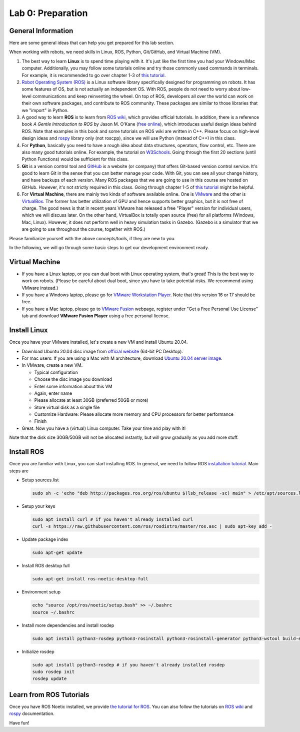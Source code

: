 Lab 0: Preparation
==================

General Information
-------------------

Here are some general ideas that can help you get prepared for this lab section.

When working with robots, we need skills in Linux, ROS, Python, Git/GitHub,
and Virtual Machine (VM).

1. The best way to learn **Linux** is to spend time playing with it.
   It's just like the first time you had your Windows/Mac computer.
   Additionally, you may follow some tutorials online
   and try those commonly used commands in terminals. 
   For example, it is recommended to go over chapter 1-3 of 
   `this tutorial <http://swcarpentry.github.io/shell-novice/>`_.

2. `Robot Operating System (ROS) <https://www.ros.org/>`_
   is a Linux software library specifically designed for programming on robots.
   It has some features of OS, but is not actually an independent OS.
   With ROS, people do not need to worry about low-level communications and
   keep reinventing the wheel.
   On top of ROS, developers all over the world can work on their own software
   packages, and contribute to ROS community.
   These packages are similar to those libraries that we "import" in Python.

3. A good way to learn **ROS** is to learn from `ROS wiki <http://wiki.ros.org/ROS/Tutorials>`_,
   which provides official tutorials.
   In addition, there is a reference book *A Gentle Introduction to ROS*
   by Jason M. O’Kane (`free online <https://www.cse.sc.edu/~jokane/agitr/>`_), 
   which introduces useful design ideas behind ROS.
   Note that examples in this book and some tutorials on ROS wiki are written in C++.
   Please focus on high-level design ideas and `rospy <http://wiki.ros.org/rospy_tutorials>`_
   library only (not roscpp), since we will use Python (instead of C++) in this class.

4. For **Python**, basically you need to have a rough idea about data structures,
   operators, flow control, etc. There are also many good tutorials online.
   For example, the tutorial on `W3Schools <https://www.w3schools.com/python/>`_.
   Going through the first 20 sections (until Python Functions) would be sufficient for this class.

5. **Git** is a version control tool and `GitHub <https://github.com/>`_
   is a website (or company) that offers Git-based version control service.
   It's good to learn Git in the sense that you can better manage your code.
   With Git, you can see all your change history, and have backups of each version.
   Many ROS packages that we are going to use in this course are hosted on GitHub.
   However, it's not strictly required in this class. 
   Going through chapter 1-5 of `this tutorial <http://swcarpentry.github.io/git-novice/>`_ 
   might be helpful.

6. For **Virtual Machine**, there are mainly two kinds of software available online.
   One is `VMware <https://www.vmware.com/>`_ and the other is
   `VirtualBox <https://www.virtualbox.org/>`_.
   The former has better utilization of GPU and hence supports better graphics, 
   but it is not free of charge.
   The good news is that in recent years VMware has released a free "Player" version for
   individual users, which we will discuss later.
   On the other hand, VirtualBox is totally open source (free) for all platforms (Windows, Mac, Linux).
   However, it does not perform well in heavy simulation tasks in Gazebo.
   (Gazebo is a simulator that we are going to use throughout the course, together with ROS.)


Please familiarize yourself with the above concepts/tools, if they are new to you.

In the following, we will go through some basic steps to get our development environment ready.

Virtual Machine
---------------

- If you have a Linux laptop, or you can dual boot with Linux operating system,
  that's great! This is the best way to work on robots.
  (Please be careful about dual boot, since you have to take potential risks.
  We recommend using VMware instead.)

- If you have a Windows laptop, please go for
  `VMware Workstation Player <https://www.vmware.com/products/workstation-player/workstation-player-evaluation.html>`_.
  Note that this version 16 or 17 should be free.

- If you have a Mac laptop, please go to `VMware Fusion <https://www.vmware.com/products/fusion.html>`_
  webpage, register under "Get a Free Personal Use License" tab and download **VMware Fusion Player**
  using a free personal license.


Install Linux
-------------

Once you have your VMware installed, let's create a new VM and install Ubuntu 20.04.

- Download Ubuntu 20.04 disc image from
  `official website <http://releases.ubuntu.com/20.04/>`_ (64-bit PC Desktop).

- For mac users: If you are using a Mac with M architecture, download `Ubuntu 20.04 server image <https://cdimage.ubuntu.com/releases/20.04/release/ubuntu-20.04.5-live-server-arm64.iso>`_.

- In VMware, create a new VM.

  + Typical configuration
  + Choose the disc image you download
  + Enter some information about this VM
  + Again, enter name
  + Please allocate at least 30GB (preferred 50GB or more)
  + Store virtual disk as a single file
  + Customize Hardware: Please allocate more memory and CPU processors for better performance
  + Finish

- Great. Now you have a (virtual) Linux computer. Take your time and play with it!

Note that the disk size 30GB/50GB will not be allocated instantly,
but will grow gradually as you add more stuff.


Install ROS
-----------

Once you are familiar with Linux, you can start installing ROS.
In general, we need to follow ROS
`installation tutorial <http://wiki.ros.org/noetic/Installation/Ubuntu>`_.
Main steps are

- Setup sources.list
 
  .. code-block:: bash

   sudo sh -c 'echo "deb http://packages.ros.org/ros/ubuntu $(lsb_release -sc) main" > /etc/apt/sources.list.d/ros-latest.list'

- Setup your keys

  .. code-block:: bash
     
    sudo apt install curl # if you haven't already installed curl
    curl -s https://raw.githubusercontent.com/ros/rosdistro/master/ros.asc | sudo apt-key add -
      
- Update package index

  .. code-block:: bash

    sudo apt-get update

- Install ROS desktop full

  .. code-block:: bash

    sudo apt-get install ros-noetic-desktop-full

- Environment setup

  .. code-block:: bash

    echo "source /opt/ros/noetic/setup.bash" >> ~/.bashrc
    source ~/.bashrc

- Install more dependencies and install rosdep

  .. code-block:: bash

    sudo apt install python3-rosdep python3-rosinstall python3-rosinstall-generator python3-wstool build-essential

- Initialize rosdep

  .. code-block:: bash
    
    sudo apt install python3-rosdep # if you haven't already installed rosdep
    sudo rosdep init
    rosdep update

Learn from ROS Tutorials
---------------------------

Once you have ROS Noetic installed, we provide `the tutorial for ROS`_. You can also follow the tutorials
on `ROS wiki <http://wiki.ros.org/ROS/Tutorials>`_ and
`rospy <http://wiki.ros.org/rospy_tutorials>`_ documentation.

.. _the tutorial for ROS: https://ucr-robotics.readthedocs.io/en/latest/intro_ros.html

Have fun!

